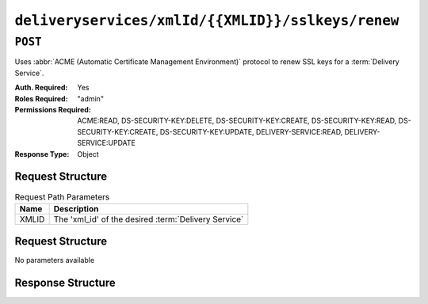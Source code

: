 ..
..
.. Licensed under the Apache License, Version 2.0 (the "License");
.. you may not use this file except in compliance with the License.
.. You may obtain a copy of the License at
..
..     http://www.apache.org/licenses/LICENSE-2.0
..
.. Unless required by applicable law or agreed to in writing, software
.. distributed under the License is distributed on an "AS IS" BASIS,
.. WITHOUT WARRANTIES OR CONDITIONS OF ANY KIND, either express or implied.
.. See the License for the specific language governing permissions and
.. limitations under the License.
..

.. _to-api-v4-deliveryservices-xmlid-xmlid-sslkeys-renew:

**************************************************
``deliveryservices/xmlId/{{XMLID}}/sslkeys/renew``
**************************************************

``POST``
========
Uses :abbr:`ACME (Automatic Certificate Management Environment)` protocol to renew SSL keys for a :term:`Delivery Service`.

:Auth. Required: Yes
:Roles Required: "admin"
:Permissions Required: ACME:READ, DS-SECURITY-KEY:DELETE, DS-SECURITY-KEY:CREATE, DS-SECURITY-KEY:READ, DS-SECURITY-KEY:CREATE, DS-SECURITY-KEY:UPDATE, DELIVERY-SERVICE:READ, DELIVERY-SERVICE:UPDATE
:Response Type:  Object

Request Structure
-----------------
.. table:: Request Path Parameters

	+-------+------------------------------------------------------+
	|  Name |              Description                             |
	+=======+======================================================+
	| XMLID | The 'xml_id' of the desired :term:`Delivery Service` |
	+-------+------------------------------------------------------+


Request Structure
-----------------
No parameters available


Response Structure
------------------
.. code-block:: json
	:caption: Response Example

	{ "alerts": [{
		"level": "success",
		"text": "Certificate for test-xml-id successfully renewed."
	}]}
